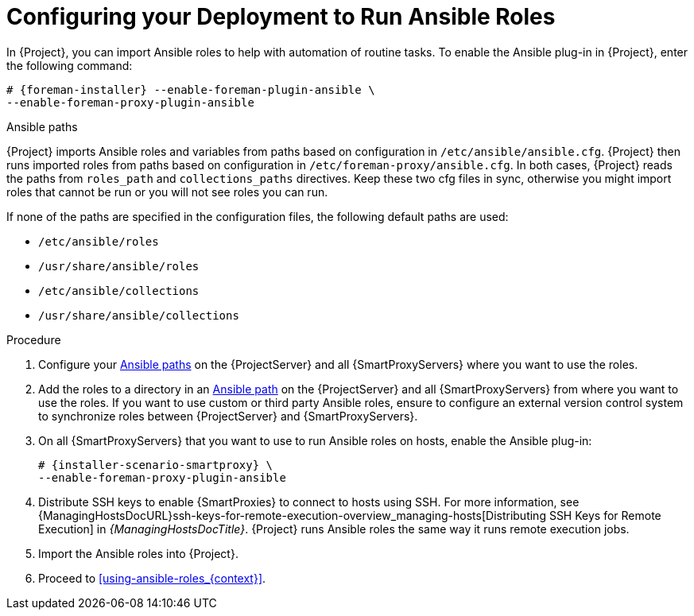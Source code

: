 [id="configuring-your-deployment-to-run-Ansible-roles_{context}"]

= Configuring your Deployment to Run Ansible Roles

ifdef::satellite[]
In {Project}, you can import Ansible roles to help with automation of routine tasks.
Ansible is enabled by default on {ProjectServer}.
endif::[]

ifndef::satellite[]
In {Project}, you can import Ansible roles to help with automation of routine tasks.
To enable the Ansible plug-in in {Project}, enter the following command:

[options="nowrap" subs="+quotes,attributes"]
----
# {foreman-installer} --enable-foreman-plugin-ansible \
--enable-foreman-proxy-plugin-ansible
----
endif::[]

[id="Ansible-paths_{context}"]
.Ansible paths

{Project} imports Ansible roles and variables from paths based on configuration in `/etc/ansible/ansible.cfg`.
{Project} then runs imported roles from paths based on configuration in `/etc/foreman-proxy/ansible.cfg`.
In both cases, {Project} reads the paths from `roles_path` and `collections_paths` directives.
Keep these two cfg files in sync, otherwise you might import roles that cannot be run or you will not see roles you can run.

If none of the paths are specified in the configuration files, the following default paths are used:

* `/etc/ansible/roles`
* `/usr/share/ansible/roles`
* `/etc/ansible/collections`
* `/usr/share/ansible/collections`

.Procedure

. Configure your xref:Ansible-paths_{context}[] on the {ProjectServer} and all {SmartProxyServers} where you want to use the roles.
. Add the roles to a directory in an xref:Ansible-paths_{context}[Ansible path] on the {ProjectServer} and all {SmartProxyServers} from where you want to use the roles.
If you want to use custom or third party Ansible roles, ensure to configure an external version control system to synchronize roles between {ProjectServer} and {SmartProxyServers}.

. On all {SmartProxyServers} that you want to use to run Ansible roles on hosts, enable the Ansible plug-in:
+
[options="nowrap" subs="+quotes,attributes"]
----
# {installer-scenario-smartproxy} \
--enable-foreman-proxy-plugin-ansible
----

. Distribute SSH keys to enable {SmartProxies} to connect to hosts using SSH.
For more information, see {ManagingHostsDocURL}ssh-keys-for-remote-execution-overview_managing-hosts[Distributing SSH Keys for Remote Execution] in _{ManagingHostsDocTitle}_.
{Project} runs Ansible roles the same way it runs remote execution jobs.

. Import the Ansible roles into {Project}.

. Proceed to xref:using-ansible-roles_{context}[].
